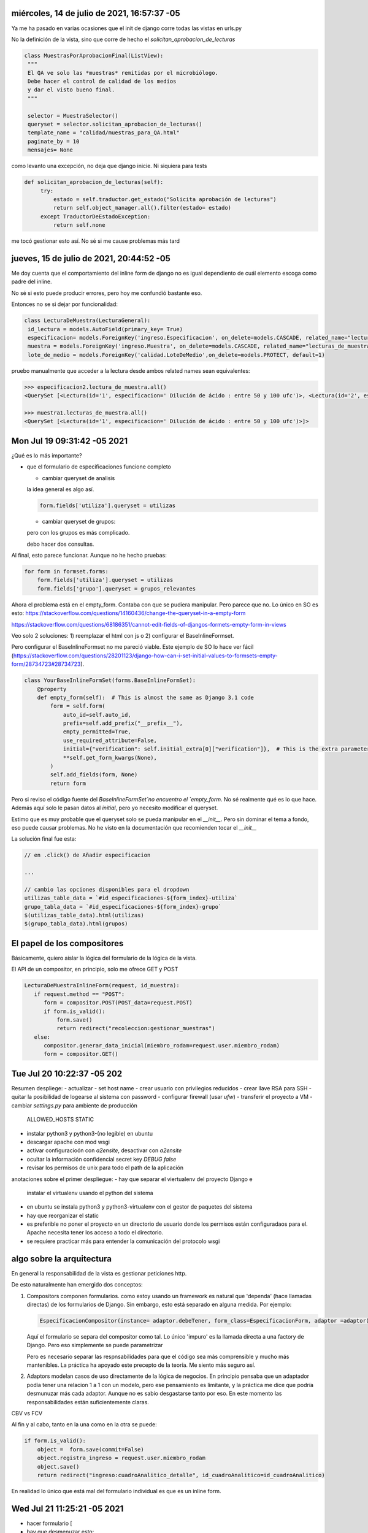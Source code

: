 

miércoles, 14 de julio de 2021, 16:57:37 -05
============================================

Ya me ha pasado en varias ocasiones que 
el init de django corre todas las vistas
en urls.py

No la definición de la vista, sino que corre 
de hecho el `solicitan_aprobacion_de_lecturas`
 
.. code-block:: python

   class MuestrasPorAprobacionFinal(ListView):
    """
    El QA ve solo las *muestras* remitidas por el microbiólogo.
    Debe hacer el control de calidad de los medios
    y dar el visto bueno final.
    """
    
    selector = MuestraSelector()
    queryset = selector.solicitan_aprobacion_de_lecturas()
    template_name = "calidad/muestras_para_QA.html"
    paginate_by = 10
    mensajes= None

como levanto una excepción, no deja que django 
inicie. Ni siquiera para tests 

.. code-block:: python
		
   def solicitan_aprobacion_de_lecturas(self):
        try:
            estado = self.traductor.get_estado("Solicita aprobación de lecturas")
            return self.object_manager.all().filter(estado= estado)
        except TraductorDeEstadoException:
            return self.none

me tocó gestionar esto así. No sé si me cause problemas
más tard


jueves, 15 de julio de 2021, 20:44:52 -05
============================================

Me doy cuenta que el comportamiento del inline form
de django no es igual dependiento de cuál elemento
escoga como padre del inline.

No sé si esto puede producir errores, pero
hoy me confundió bastante eso.

Entonces no se si dejar por funcionalidad:

.. code-block:: python

   class LecturaDeMuestra(LecturaGeneral):
    id_lectura = models.AutoField(primary_key= True)
    especificacion= models.ForeignKey('ingreso.Especificacion', on_delete=models.CASCADE, related_name="lectura_de_muestra")
    muestra = models.ForeignKey('ingreso.Muestra', on_delete=models.CASCADE, related_name="lecturas_de_muestra")
    lote_de_medio = models.ForeignKey('calidad.LoteDeMedio',on_delete=models.PROTECT, default=1)


pruebo manualmente que acceder a la lectura desde ambos related names sean equivalentes:

.. code-block:: python
		
		>>> especificacion2.lectura_de_muestra.all()
		<QuerySet [<Lectura(id='1', especificacion=' Dilución de ácido : entre 50 y 100 ufc')>, <Lectura(id='2', especificacion=' Dilución de ácido : entre 50 y 100 ufc')>]>

		>>> muestra1.lecturas_de_muestra.all()
		<QuerySet [<Lectura(id='1', especificacion=' Dilución de ácido : entre 50 y 100 ufc')>]>


Mon Jul 19 09:31:42 -05 2021
============================

¿Qué es lo más importante?

- que el formulario de especificaciones funcione completo 

  - cambiar queryset de analisis

  la idea general es algo así.

  .. code-block:: python

   form.fields['utiliza'].queryset = utilizas

  - cambiar queryset de grupos:

  pero con los grupos es más complicado.

  debo hacer dos consultas.



Al final, esto parece funcionar. Aunque no he hecho pruebas:

.. code-block:: python

        for form in formset.forms:
            form.fields['utiliza'].queryset = utilizas
            form.fields['grupo'].queryset = grupos_relevantes


Ahora el problema está en el empty_form. Contaba con que se pudiera
manipular. Pero parece que no. Lo único en SO es esto:
https://stackoverflow.com/questions/14160436/change-the-queryset-in-a-empty-form

https://stackoverflow.com/questions/68186351/cannot-edit-fields-of-djangos-formets-empty-form-in-views

Veo solo 2 soluciones: 1) reemplazar el html con js o 2) configurar
el BaseInlineFormset.

Pero configurar el BaseInlineFormset no me pareció viable.
Este ejemplo de SO lo hace ver fácil (https://stackoverflow.com/questions/28201123/django-how-can-i-set-initial-values-to-formsets-empty-form/28734723#28734723).


.. code-block:: python

	class YourBaseInlineFormSet(forms.BaseInlineFormSet):
	    @property
	    def empty_form(self):  # This is almost the same as Django 3.1 code
	        form = self.form(
	            auto_id=self.auto_id,
	            prefix=self.add_prefix("__prefix__"),
	            empty_permitted=True,
	            use_required_attribute=False,
	            initial={"verification": self.initial_extra[0]["verification"]},  # This is the extra parameter
	            **self.get_form_kwargs(None),
	        )
	        self.add_fields(form, None)
	        return form


Pero si reviso el código fuente del `BaseInlineFormSet`no encuentro el `empty_form`.
No sé realmente qué es lo que hace. Además aquí solo le pasan datos al `initial`, pero
yo necesito modificar el queryset.

Estimo que es muy probable que el queryset solo se pueda manipular en el `__init__`.
Pero sin dominar el tema a fondo, eso puede causar problemas. No he visto en la documentación
que recomienden tocar el `__init__`


La solución final fue esta:

.. code-block:: python

	// en .click() de Añadir especificacion

	...
	
	// cambio las opciones disponibles para el dropdown
        utilizas_table_data = `#id_especificaciones-${form_index}-utiliza`
        grupo_tabla_data = `#id_especificaciones-${form_index}-grupo`
        $(utilizas_table_data).html(utilizas)
        $(grupo_tabla_data).html(grupos)


El papel de los compositores
============================
Básicamente, quiero aislar la lógica del formulario
de la lógica de la vista.


El API de un compositor, en principio, solo me ofrece GET y POST

.. code-block:: python

     
     LecturaDeMuestraInlineForm(request, id_muestra):
     	if request.method == "POST":
     	   form = compositor.POST(POST_data=request.POST)
     	   if form.is_valid():
     	       form.save()
     	       return redirect("recoleccion:gestionar_muestras")
     	else:
     	   compositor.generar_data_inicial(miembro_rodam=request.user.miembro_rodam)
     	   form = compositor.GET()


Tue Jul 20 10:22:37 -05 202
===========================

Resumen despliege:
- actualizar
- set host name
- crear usuario con privilegios reducidos
- crear llave RSA para SSH
- quitar la posibilidad de logearse al sistema con password
- configurar firewall (usar `ufw`)
- transferir el proyecto a VM
- cambiar `settings.py` para ambiente de producción
  ALLOWED_HOSTS
  STATIC
- instalar python3 y python3-(no legible) en ubuntu
- descargar apache con mod wsgi
- activar configuracioón con `a2ensite`, desactivar con `a2ensite`
- ocultar la información confidencial
  secret key
  `DEBUG false`
- revisar los permisos de unix para todo el path de la aplicación

anotaciones sobre el primer despliegue:
- hay que separar el viertualenv del proyecto Django e
  instalar el virtualenv usando el python del sistema

- en ubuntu se instala python3 y python3-virtualenv
  con el gestor de paquetes del sistema

- hay que reorganizar el static

- es preferible no poner el proyecto en un directorio de usuario
  donde los permisos están configuradaos para el. Apache necesita
  tener los acceso a todo el directorio.

- se requiere practicar más para entender la comunicación del protocolo
  wsgi
  
algo sobre la arquitectura
==========================
En general la responsabilidad de la vista es gestionar
peticiones http.

De esto naturalmente han emergido dos conceptos:

1) Compositors
   componen formularios. como estoy usando un framework
   es natural que 'dependa' (hace llamadas directas)
   de los formularios de Django. Sin embargo, esto
   está separado en alguna medida. Por ejemplo:

   .. code-block:: python

	EspecificacionCompositor(instance= adaptor.debeTener, form_class=EspecificacionForm, adaptor =adaptor)

   Aquí el formulario se separa del compositor como tal.
   Lo único 'impuro' es la llamada directa a una factory de Django.
   Pero eso simplemente se puede parametrizar
	
   Pero es necesario separar las respnsabilidades
   para que el código sea más comprensible y mucho más mantenibles.
   La práctica ha apoyado este precepto de la teoría. Me siento más
   seguro así.
   
2) Adaptors
   modelan casos de uso directamente de la lógica de negocios.
   En principio pensaba que un adaptador podía tener una
   relacion 1 a 1 con un modelo, pero ese pensamiento es
   limitante, y la práctica me dice que podría desmunuzar más cada adaptor.
   Aunque no es sabio desgastarse tanto por eso. En este momento
   las responsabilidades están suficientemente claras.
   

CBV vs FCV

Al fin y al cabo, tanto en la una como en la otra se puede:

.. code-block:: python

	if form.is_valid():
            object =  form.save(commit=False)               
            object.registra_ingreso = request.user.miembro_rodam
            object.save()
            return redirect("ingreso:cuadroAnalitico_detalle", id_cuadroAnalitico=id_cuadroAnalitico)



En realidad lo único que está mal del formulario individual
es que es un inline form.

Wed Jul 21 11:25:21 -05 2021
============================
- hacer formulario [


- hay que desmenuzar esto:

::
   Django uses request and response objects to pass state through the system.



Detalles
--------

Como `generar_data_inicial` es un método del compositor, no tengo que verificar
que en el POST, se vuelva a pre-llenar el formulario. Solo tengo que probar
que llena un formulario.

.. code-block:: python

    def get(self, request,*args, **kwargs):
        data_inicial = self.compositor.generar_data_inicial(miembro_rodam=request.user.miembro_rodam, muestra=self.muestra)
        form = self.compositor.GET()

        
        return self.render_to_response(self.get_context_data(form=form))
        
    def post(self,request, *args, **kwargs):
        data_inicial = self.compositor.generar_data_inicial(miembro_rodam=request.user.miembro_rodam, muestra=self.muestra)
        form  = self.compositor.POST(POST_DATA=request.POST)

Nota. Esto *no* funcina porque

::
   
   These values (initial) are only displayed for unbound forms, and they’re not used as fallback values if a particular value isn’t provided.


Nota sobre las pruebas
----------------------
Pero aún así hay una ventaja y es que puedo simular una *bound form* sin tener
que lidiar con el test client.

Solo necesito simuar un `QueryDict` de un `Request`: https://docs.djangoproject.com/en/3.2/ref/request-response/#django.http.QueryDict


Problemas con la fecha
----------------------

resulta que el auto_now_add *no* guarda la fecha localizada, sino en UTC
.. code-block:: python

   class LecturaGeneral(models.Model):
        #puede existir sin resultado
        resultado_lectura = models.CharField(max_length=30)
        fecha_resultado_lectura = models.DateTimeField(blank=True, null=True, auto_now_add=True)


entonces, para leerlo bien, tocaría usar:

.. code-block:: python

	>>> from django.utils import timezone
	>>> timezone.localtime(lectura.fecha_resultado_lectura)
	datetime.datetime(2021, 7, 21, 14, 37, 36, 813625, tzinfo=<DstTzInfo 'America/Bogota' -05-1 day, 19:00:00 STD>)


Pero al parecer se puede en los templates directamente: https://stackoverflow.com/questions/42124050/timezone-aware-datetime-objects-in-django-templates



Tengo problemas con el bootstrap. No me está tomando el `table-dark`. En general no hay clases de la tabla

El medio del metodo
-------------------

El medio del método debe cambiar a 'Tipo de medio', para restringir más el formulario de lectura 

Thu Jul 22 10:51:23 -05 2021
=============================

¿Qué se debe mostar en la sala de lecturas?
Un resumen del estado de lecturas.

- Para cada especificacion, debo poder enumerar sus lecturas DONE
- Saber rápidamente cuantas especificaciones faltan por lecturas DONE



Podría esto causar problemas?
-----------------------------

.. code-block:: python

	#primero genero la tabla
        adaptor.tabla_de_especificaciones
        especificaciones_completas =  adaptor.especificaciones_completas

        self.assertTrue(len(especificaciones_completas) == 1)
        self.assertEquals(especificaciones_completas[0], especificacion_de_la_lectura)

No puedo saber las especificaciones completas o pendientes si primero
no genero la tabla. Es lógico que funcione así.

Pero siendo hiperriguroso, un método público no debería tener una dependencia temporal


El dilema de abstraer
---------------------

No se si pasar esto:

.. code-block:: html

	<h1 id="titulo_detalle"> Muestra {{ object.lote_muestra }} de {{muestra.cuadroAnalitico.producto.nom_producto}} </h1>
	<h2 class="atributos_detalle"> Origen : {{ object.origen.nom_origen}} </h2>
	<h2 class="atributos_detalle"> Presentacion :  {{muestra.cuadroAnalitico.producto.forma_farmaceutica }} {{ object.presentacion}} </h2>
	<h2 class="atributos_detalle"> Lote: {{ object.lote_muestra }} </h2>
	<h2 class="atributos_detalle"> Tamaño : {{ object.tamano_muestra }} {{ object.unidades_tamano }} </h2>
	<h2 class="atributos_detalle"> Estado : {{ object.estado.nom }} </h2>


A un método del adaptor.

los adaptors y el refresh
-------------------------


tuve que poner esto en la sala de lecturas

.. code-block:: python

	def _cleanup(self):

	self.especificaciones_pendientes = []
        self.especificaciones_completas = []


Por alguna razón las especificaciones pendientes
se acumulaban cuando refrescaba la página.

Esto quiere decir que un nuevo adaptor no se crea
cuando refresco la vista. ¿Esto lo hace Django
automáticamente? Quien sabe.


Una solución más autocontenida es esta :


.. code-block:: python

    def _registrar_especificacion_pendiente(self, lecturas_hechas=None, especificacion=None):
      """Si no hay lecturas hechas, agrega la especificacion a las pendientes """
      especificaciones_pendientes = self.especificaciones_pendientes

      if len(lecturas_hechas) == 0 and especificacion not in especificaciones_pendientes:
            self.especificaciones_pendientes.append(especificacion)

    def _registrar_especificacion_completa(self, especificacion = None, lecturas_hechas=None):
       """Si una especificacion tiene lecturas hechas, llevamos una cuenta de las especificaciones
      completas"""
       
       especificaciones_completas = self.especificaciones_completas

       if len(lecturas_hechas) > 0 and especificacion not in especificaciones_completas :
          self.especificaciones_completas.append(especificacion)

Aquí evito duplicados.

Sin embargo, la idea de un _cleanup es buena. Porque lo tengo es algo parecido
al template pattern.


Pero *al final* tuve que poner el _cleanup. Cuando el


cerrar el dia
-------------
- no alcancé a probar la validación antes de remitir el lote
- queda pendiente lo de bootstrap. Parece que no está cargando bien.
- sospecho que hay clases que comparten estado de calidad y otras que no. Eso es confuso.
- el criterio de validación aún es difuso. toca discutirlo
- queda pendiente localizar la hora en la sala de lecturas
- me di cuenta de que el reporte de medios está mostrango el control de un mismo medio tantas veces como lecturas DONE

Fri Jul 23 10:42:55 -05 2021
==============================

- hoy lo primero es terminar la validación DONE
- luego, permmitir una edición básica DONE
- luego, la vista de aprobación final 
- luego, arreglar el formulario de ingreso de cuadros analiticos
 
 

dudas de abstraccion
--------------------

Debería generar mensajes para mostrar en la validación?
.. code-block:: python

    def es_valida_para_solicitar_aprobacion_de_lecturas(self):
        es_valida= False
        self.tabla_de_especificaciones
        if len(self.especificaciones_pendientes) == 0: es_valida=True
  
        return es_valida


Terminé haciendolo. Hace todo más transparente

.. code-block:: python

    def _registrar_error_de_validacion(self, especificaciones_pendientes=None):
      string_de_especificaciones = "Las especificaciones con id's : {"
      for espec in especificaciones_pendientes:
          id = " {},".format(espec.id) 
          string_de_especificaciones = string_de_especificaciones + id

      string_de_especificaciones += " }"

      msg = string_de_especificaciones + " tienen lecturas pendientes."

      self.errores_de_validacion.append(msg)		
   



Residuos
--------

En inventario hay esto. Esta lectura es vieja

.. code-block:: python

	class Lectura(LecturaGeneral):
	...
	muestra = models.ForeignKey('ingreso.Muestra', on_delete=models.CASCADE, related_name="lecturas")


El 'related_name' se confunde con `lecturas_de_muestra`, que es el realmente funcional.

Hay que quitar esto, pero ahora estoy enfocado en otra cosa.


services/recoleccion/services  ya está demasiado grande. Toca separarlo

habrá variaciones que ahora mismo no ves

cerrar el dia
-------------
- no pude extender una modelform con campos que no pertenecen al modelo
- pero eso no es fundamental en este momento
- lo fundamental es ponder lo de emision
- y no olvidar mejorar la validación del login 
- la funcionalidad se está acumulando y hay que ver cómo redirigir mejor. 

Mon Jul 26 09:45:06 -05 2021
==============================
prioridades;
- la vista de aprobacion final DONE
- la vista da entender que es calidad, hay que cambiar eso DONE
- falta lo de localizar DONE

¿Debo hacer una sala de aprobacion?

No sé como llegó una muestra a emision sin tener lecturas. Es un misterio


Tue Jul 27 10:07:07 -05 2021
==============================

No se si debería volver esto su propia clase de adaptador.

Mezclo funcionalidad de dos adaptores.
- se cambí el inline form de ingresar cuadro analitico a formulario de creación

.. code-block:: python

	def get_context_data(self, **kwargs):
        	context = super().get_context_data(**kwargs)  
        	self.id_muestra = self.kwargs['id_muestra']
        	adaptor = MuestraAdaptor(id_muestra=self.id_muestra, muestra_manager=Muestra.objects)
        	sala_de_lecturas = SalaDeLecturasAdaptor(id_muestra=self.id_muestra, muestra_manager=Muestra.objects)
        	context['tabla_de_especificacion'] = sala_de_lecturas.tabla_de_especificaciones
        	context["titulo_tabla"] = "lecturas"
        	context["encabezados"] = adaptor.encabezados_lecturas
        	context["tabla_generica"] = adaptor.tabla_de_lecturas
        	context["resumen"] = sala_de_lecturas.resumen
        	context["resumen"]["título"] = "Resumen de lecturas"
        	context["tabla_de_especificaciones"] = {'encabezados' :sala_de_lecturas.encabezados_especificaciones, 
        	    'data': sala_de_lecturas.tabla_de_especificaciones,
        	    'titulo': 'Tabla de especificaciones'}



terminé mejorando la vista :


.. code-block:: python

	def get_context_data(self, **kwargs):
	        context = super().get_context_data(**kwargs)  
	        self.id_muestra = self.kwargs['pk']
	        adaptor = SalaDeAprobacionAdaptor(id_muestra=self.id_muestra, muestra_manager=Muestra.objects)    
	        context["resumen"] = adaptor.resumen
	        #la tabla generica presenta las lecturas 
	        context["titulo_tabla"] = "lecturas"
	        context["encabezados"] = adaptor.encabezados_lecturas
	        context["tabla_generica"] = adaptor.tabla_de_lecturas
	
	        return context

En realidad lo unico que tengo que añadir son las especificaciones completas vs las totales


separé a django de mi código


.. code-block:: python

    @property
    def fecha_localizada(self):
        return timezone.localtime(self.fecha_resultado_lectura)


- creo que ya estoy listo para desplegar nuevamente
- checklist de despliege


Wed Jul 28 10:25:41 -05 2021
==============================

objetivos
---------
- usuario daniel
- borrar datos
- cuidarse de que no encuentre los tempates

el segundo despliege
--------------------
- duré como 45 minutos intentano arrancar
- el error era el mismo

- el `error.log` de apache era:
  
.. code-block:: sh
		
    [Wed Jul 28 10:18:19.147822 2021] [wsgi:error] [pid 563933:tid 140379357771520] [remote 186.80.52.63:28302]   File "/home/jonatan/weblab-deploy/venv/lib/python3.8/site-packages/django/utils/log.py", line 75, in configure_logging
[Wed Jul 28 10:18:19.147824 2021] [wsgi:error] [pid 563933:tid 140379357771520] [remote 186.80.52.63:28302]     logging_config_func(logging_settings)
[Wed Jul 28 10:18:19.147829 2021] [wsgi:error] [pid 563933:tid 140379357771520] [remote 186.80.52.63:28302]   File "/usr/lib/python3.8/logging/config.py", line 808, in dictConfig
[Wed Jul 28 10:18:19.147831 2021] [wsgi:error] [pid 563933:tid 140379357771520] [remote 186.80.52.63:28302]     dictConfigClass(config).configure()
[Wed Jul 28 10:18:19.147836 2021] [wsgi:error] [pid 563933:tid 140379357771520] [remote 186.80.52.63:28302]   File "/usr/lib/python3.8/logging/config.py", line 570, in configure
[Wed Jul 28 10:18:19.147838 2021] [wsgi:error] [pid 563933:tid 140379357771520] [remote 186.80.52.63:28302]     raise ValueError('Unable to configure handler '
[Wed Jul 28 10:18:19.147846 2021] [wsgi:error] [pid 563933:tid 140379357771520] [remote 186.80.52.63:28302] ValueError: Unable to configure handler 'file'


Esto pasa por que el componente logger no puede crear handers porque la ruta no existe o no tiene accesos

En el primer despliege pensé que lo había solucionado con permisos. Entonces:

.. code-block:: sh

	-rw-r--r--  1 jonatan www-data  519 Jun 20 03:00 CHANGELOG.txt
	-rw-r--r--  1 jonatan www-data  126 Jun 20 03:00 CHANGELOG.txt~
	drwxrwxr-x 17 jonatan www-data 4096 Jul 27 22:04 mysite
	-rw-r--r--  1 jonatan www-data  177 Jun 20 03:28 requirements.txt
	drwxrwxr-x  6 jonatan jonatan  4096 Jun 21 01:37 venv

Pero eso no estaba funcionando esta vez.

Una solución drástica fue modificar el `settings.py` para:


.. code-block:: python

	LOGGING = {
    'version': 1,
    'disable_existing_loggers': False,
    'handlers': {
        'file': {
            'level': 'DEBUG',
            'class': 'logging.FileHandler',
            'filename': '/home/jonatan/weblab-deploy/mysite/logs/debug.log',
        },
        'calidad_file':{
        'level': 'DEBUG',
        'formatter': 'basico',
        'class': 'logging.FileHandler',
        'filename': '/home/jonatan/weblab-deploy/mysite/logs/calidad.log'
        },
        'ingreso_file':{
        'level': 'DEBUG',
        'formatter': 'basico',
        'class': 'logging.FileHandler',
        'filename': '/home/jonatan/weblab-deploy/mysite/logs/ingreso.log'
        },
        'recoleccion_file': {
        'level': 'DEBUG',
        'formatter': 'basico',
        'class': 'logging.FileHandler',
        'filename': '/home/jonatan/weblab-deploy/mysite/logs/recoleccion.log'
      }
    },


Con el nombre completo sí sirve. Así que era cuestión de que el directorio que se usaba no era el adecuado.
No sé por qué en mi máquina /logs evalúa a jaumaf/logs, mientras que en ubuntu no.


Ahora, queda la duda de por qué en el primer despliege sí sirvó.

Ya. Había hecho esto y no me acordaba

.. code-block:: python

	            'filename': os.path.join(BASE_DIR, 'logs/debug.log'),
        },

   



encontré un bug
---------------

El resumen tiene un comportamiento extraño
y seeguía sumando especificaciones

por ahora me tocó gestionarlo así:

.. code-block:: python
   
    @property
    def resumen(self):
        self._cleanup()
        self.tabla_de_especificaciones
        resumen = {
          'título': 'Resumen de Sala de Aprobación',
          'data' :{
          'id. muestra' :self.muestra.id,
          'núm. lote ': self.muestra.lote_muestra,
           'producto': self.muestra.cuadroAnalitico.producto.nom,
           'cliente' : self.muestra.cuadroAnalitico.producto.cliente,
           'origen' : self.muestra.origen.nom,
           'sector' : self.muestra.cuadroAnalitico.producto.sector.nom_sector,
          'especificaciones completas': len(self.especificaciones_completas),
          'especificaciones en cuadro' : len(self.especificaciones)
           }

        }
        return resumen



Esto  causaba esto `InvalidTemplateEngineError at /calidad/control/medio/MetodoDeControl/detalle/2'

- lo de collect static me jodío
- lo de pasar las acciones como un diccionario en el contexto no me sirvió bien


- en el nuevo
 STATIC_URL = '/static/'

STATIC_ROOT = os.path.join(BASE_DIR,'static_prod')

STATICFILES_DIRS = [
    BASE_DIR / "static",
]
APP_DIRS = True

- en el viejo

  STATIC_URL = '/static/'
STATIC_ROOT = os.path.join(BASE_DIR,'static_prod')
STATICFILES_DIRS = [
    BASE_DIR / "static",
]
APP_DIRS = True


momento de reflexión
---------------------
- qué hacer ahora
- qué tests faltan
- cómo consolido lo que ya está de la mejor manera?


- hay que cambiar el fulano nadies por algo progresivo
s [x]
- la lectura de control tambien hay que localizarla manualmente []

Thu Jul 29 11:48:27 -05 2021
===============================

- ahora hay que setear este enironment variable []

  .. code-block:: python
   
  self.directorio_salida = os.environ['WEBLAB']+"/tests/artefactos"


- algo causa que la hoja de calculos en mac no coga bien los separadores del csv. Pero no sé por qué 



viernes, 30 de julio de 2021, 10:06:36 -05
===========================================

hoy:

- terminar con el test del reporter [x]
- explorar diferencia entre factories y stubs [x]
- disenar el pdf reporter [x]

vamos ...

la lectura de muestra pide un lote de medio. creo
que eso aguanta para un subfactory

Cuales son los pros/cons de usar factories y no stubs: https://martinfowler.com/articles/mocksArentStubs.html#TheDifferenceBetweenMocksAndStubs


los stubs vs los mocks
=======================
Quedé más confundido luego de verificar la biblio.

Voy a usar el test completo, para que quede como si fuera
integracion


desenmarañando lo que hice
==========================

el main del report:

1. creo un doc template
2. creo una lista historia
3. creo la tabla del cliente
4. creo la tabla de la muestra
5. creo la tabla de resultados
6. creo espacio de parametros
7. creo notas al pie
8. creo disclaimer
9. espacio firma



lunes,  2 de agosto de 2021, 09:17:15 -05
========================================

- hay reunion
- ¿qué es lo más importante?

Para reunion
------------

- lecturas calidad/lecturas
- puntos de verificación explicita
- un lote de medio  necesitará historia de lecturas?

pasos a seguir
++++++++++++++
 
  
- backup de base de datos
- cómo accedera a consultas SQL
  - consultas preprogramadas
  - accesso por ssh
  - prueba por GC

- generación de certificado y espacio de clientes
- Módulo de trazabilidad
- Mejora de lecturas
  
- ¿Hago diagramas?


- creo que lo óptimo es hacer un objeto emisión
- que guarde un pdf para siempre 


Dilema del pipe
-----------------------------


.. code-block:: python

    def _pipe(self, item):
        
        tabulizado = self._tabularizar(item)
        paragrafizado = self._envolver_en_parrafos(tabulizado) 
        return paragrafizado


Es decir, primero tabulizo y luego paragrafizo


- al documento le faltan notas al pie

  
miércoles,  4 de agosto de 2021
===============================
- estoy enredandome con los tests del pdfreporter
- creo que tengo que separar:
  - mi builder básico
  - el formato rodam
  - el certificado
- y luego hacer un adapter especial para acomodar los datos

jueves,  5 de agosto de 2021
==============================
- necesito agilidad así que por ahora omitiré lo del formato
- en los reportes de la muestra no encuentor al cliente [ ]
- le hice un cambio al adaptor, revisar con los tests [ ]
- se me salió el corazón y era que habia importado el testcase de unittest y no de django.tests entonces estaba destruyendo mi base de datos []
- se me ocurrio de golpe poner la bandera de exportar en el metodo o incluso en el analisis

viernes,  6 de agosto de 2021
==============================

